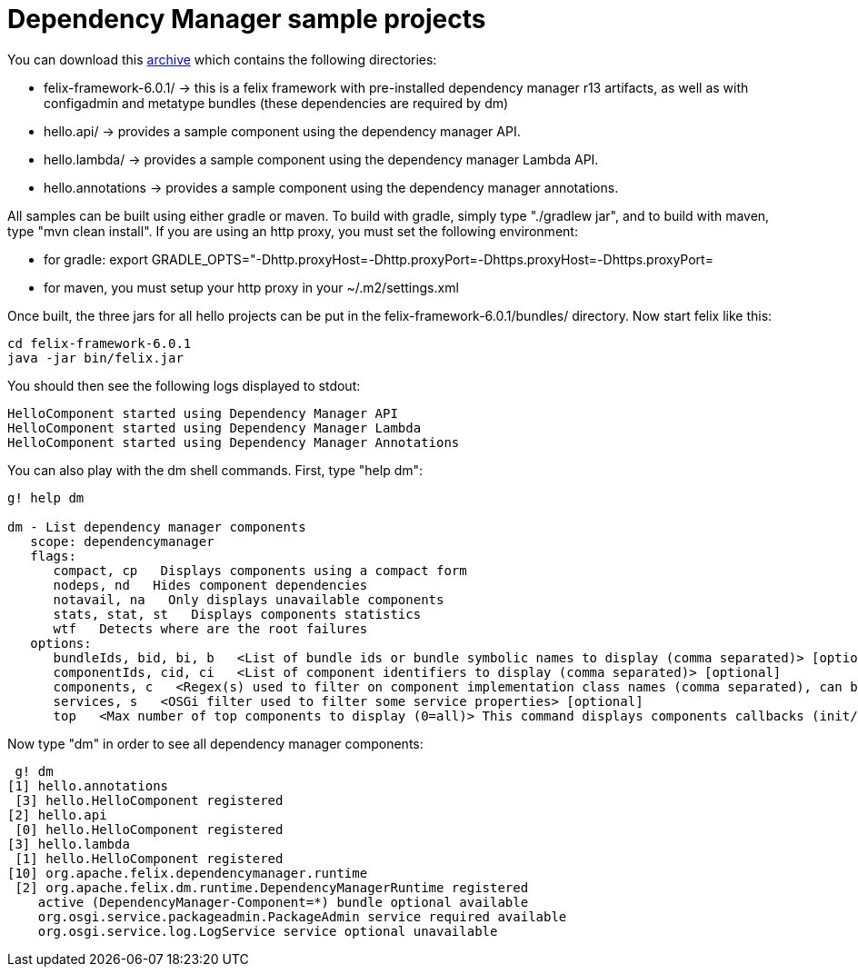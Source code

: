 = Dependency Manager sample projects

You can download this link:dm.hello.tgz[archive] which contains the following directories:

* felix-framework-6.0.1/ \-> this is a felix framework with pre-installed dependency manager r13 artifacts, as well as with  configadmin and metatype bundles (these dependencies are required by dm)
* hello.api/ \-> provides a sample component using the dependency manager API.
* hello.lambda/ \-> provides a sample component using the dependency manager Lambda API.
* hello.annotations \-> provides a sample component using the dependency manager annotations.

All samples can be built using either gradle or maven.
To build with gradle, simply type "./gradlew jar", and to build with maven, type "mvn clean install".
If you are using an http proxy, you must set the following environment:

* for gradle: export GRADLE_OPTS="-Dhttp.proxyHost=+++<ip>+++-Dhttp.proxyPort=+++<port>+++-Dhttps.proxyHost=+++<ip>+++-Dhttps.proxyPort=+++<port>++++++</port>++++++</ip>++++++</port>++++++</ip>+++
* for maven, you must setup your http proxy in your ~/.m2/settings.xml

Once built, the three jars for all hello projects can be put in the felix-framework-6.0.1/bundles/ directory.
Now start felix like this:

 cd felix-framework-6.0.1
 java -jar bin/felix.jar

You should then see the following logs displayed to stdout:

 HelloComponent started using Dependency Manager API
 HelloComponent started using Dependency Manager Lambda
 HelloComponent started using Dependency Manager Annotations

You can also play with the dm shell commands.
First, type "help dm":

....
g! help dm

dm - List dependency manager components
   scope: dependencymanager
   flags:
      compact, cp   Displays components using a compact form
      nodeps, nd   Hides component dependencies
      notavail, na   Only displays unavailable components
      stats, stat, st   Displays components statistics
      wtf   Detects where are the root failures
   options:
      bundleIds, bid, bi, b   <List of bundle ids or bundle symbolic names to display (comma separated)> [optional]
      componentIds, cid, ci   <List of component identifiers to display (comma separated)> [optional]
      components, c   <Regex(s) used to filter on component implementation class names (comma separated), can be negated using "!" prefix> [optional]
      services, s   <OSGi filter used to filter some service properties> [optional]
      top   <Max number of top components to display (0=all)> This command displays components callbacks (init/start) times> [optional]
....

Now type "dm" in order to see all dependency manager components:

  g! dm
 [1] hello.annotations
  [3] hello.HelloComponent registered
 [2] hello.api
  [0] hello.HelloComponent registered
 [3] hello.lambda
  [1] hello.HelloComponent registered
 [10] org.apache.felix.dependencymanager.runtime
  [2] org.apache.felix.dm.runtime.DependencyManagerRuntime registered
     active (DependencyManager-Component=*) bundle optional available
     org.osgi.service.packageadmin.PackageAdmin service required available
     org.osgi.service.log.LogService service optional unavailable
